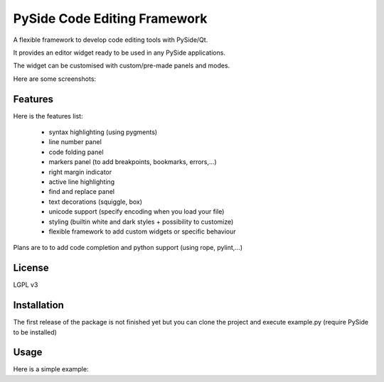 PySide Code Editing Framework
=====================================

A flexible framework to develop code editing tools with PySide/Qt.

It provides an editor widget ready to be used in any PySide applications.

The widget can be customised with custom/pre-made panels and modes.


Here are some screenshots:
    .. image:: https://github.com/ColinDuquesnoy/PCEF/tree/develop/doc/source/_static/white_style
    .. image:: https://github.com/ColinDuquesnoy/PCEF/tree/develop/doc/source/_static/dark_style


Features
-----------


Here is the features list:

 * syntax highlighting (using pygments)
 * line number panel
 * code folding panel
 * markers panel (to add breakpoints, bookmarks, errors,...)
 * right margin indicator
 * active line highlighting
 * find and replace panel
 * text decorations (squiggle, box)
 * unicode support (specify encoding when you load your file)
 * styling (builtin white and dark styles + possibility to customize)
 * flexible framework to add custom widgets or specific behaviour

Plans are to to add code completion and python support (using rope, pylint,...)

License
---------

LGPL v3

Installation
--------------


The first release of the package is not finished yet but you can clone the
project and execute example.py (require PySide to be installed)


Usage
--------


Here is a simple example:

.. code-block::python

    #!/usr/bin/env python2  # python 2 only at the moment
    import sys

    from PySide.QtGui import QApplication
    from PySide.QtGui import QMainWindow

    from pcef import openFileInEditor
    from pcef.editors import QGenericEditor


    def main():
        """ Application entry point """
        # create qt objects (app, window and our editor)
        app = QApplication(sys.argv)
        window = QMainWindow()
        editor = QGenericEditor()
        window.setCentralWidget(editor)

        # open a file
        openFileInEditor(editor, __file__)

        # run
        window.show()
        sys.exit(app.exec_())


    if __name__ == "__main__":
        main()
